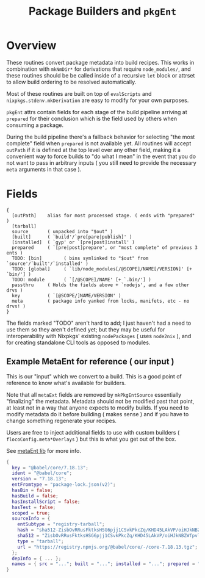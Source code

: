 #+TITLE: Package Builders and =pkgEnt=

* Overview
These routines convert package metadata into build recipes.
This works in combination with =mkNmDir*= for derivations that require ~node_modules/~, and these routines should be be called inside of a recursive =let= block or attrset to allow build ordering to be resolved automatically.

Most of these routines are built on top of =evalScripts= and =nixpkgs.stdenv.mkDerivation= are easy to modify for your own purposes.

=pkgEnt= attrs contain fields for each stage of the build pipeline arriving at =prepared= for their conclusion which is the field used by others when consuming a package.

During the build pipeline there's a fallback behavior for selecting "the most complete" field when =prepared= is not available yet.
All routines will accept =outPath= if it is defined at the top level over any other field, making it a convenient way to force builds to "do what I mean" in the event that you do not want to pass in arbitrary inputs ( you still need to provide the necessary =meta= arguments in that case ). 

* Fields

#+BEGIN_SRC text
  {
    [outPath]    alias for most processed stage. ( ends with "prepared" )
    [tarball]
    source       ( unpacked into "$out" )
    [built]      ( `build'/`pre[pare|publish]' )
    [installed]  ( `gyp' or `[pre|post]install' )
    prepared     ( `[pre|post]prepare', or "most complete" of previous 3 ents )
    TODO: [bin]        ( bins symlinked to "$out" from `source'/`built'/`installed' )
    TODO: [global]     ( `lib/node_modules[/@SCOPE]/NAME[/VERSION]' [+ `bin/'] )
    TODO: module       ( `[/@SCOPE]/NAME' [+ `.bin/'] )
    passthru     ( Holds the fields above + `nodejs', and a few other drvs )
    key          ( `[@SCOPE/]NAME/VERSION' )
    meta         ( package info yanked from locks, manifets, etc - no drvs! )
  }
#+END_SRC
The fields marked "TODO" aren't hard to add; I just haven't had a need to use them so they aren't defined yet; but they may be useful for interoperability with Nixpkgs' existing =nodePackages= ( uses =node2nix= ), and for creating standalone CLI tools as opposed to modules.

** Example MetaEnt for reference ( our input )
This is our "input" which we convert to a build.
This is a good point of reference to know what's available for builders.

Note that all =metaExt= fields are removed by =mkPkgEntSource= essentially "finalizing" the metadata.
Metadata should not be modified past that point, at least not in a way that anyone expects to modify builds.
If you need to modify metadata do it before building ( makes sense ) and if you have to change something regenerate your recipes. 

Users are free to inject additional fields to use with custom builders ( =flocoConfig.meta*Overlays= ) but this is what you get out of the box.

See [[file:../../lib/meta-ent.nix][metaEnt lib]] for more info.

#+BEGIN_SRC nix
  {
    key = "@babel/core/7.18.13";
    ident = "@babel/core";
    version = "7.18.13";
    entFromtype = "package-lock.json(v2)";
    hasBin = false;
    hasBuild = false;
    hasInstallScript = false;
    hasTest = false;
    scoped = true;
    sourceInfo = {
      entSubtype = "registry-tarball";
      hash = "sha512-ZisbOvRRusFktksHSG6pjj1CSvkPkcZq/KHD45LAkVP/oiHJkNBZWfpvlLmX8OtHDG8IuzsFlVRWo08w7Qxn0A==";
      sha512 = "ZisbOvRRusFktksHSG6pjj1CSvkPkcZq/KHD45LAkVP/oiHJkNBZWfpvlLmX8OtHDG8IuzsFlVRWo08w7Qxn0A==";
      type = "tarball";
      url = "https://registry.npmjs.org/@babel/core/-/core-7.18.13.tgz";
    };
    depInfo = { ... };
    names = { src = "..."; built = "..."; installed = "..."; prepared = "..."; test = "..."; ... /* See `libmeta' for full list */ };
  }
#+END_SRC
